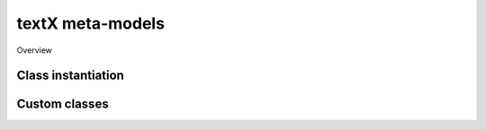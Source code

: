 textX meta-models
=================

Overview


Class instantiation
-------------------

Custom classes
--------------
